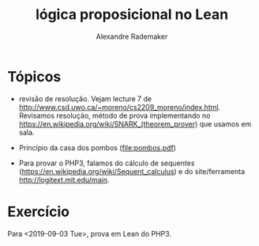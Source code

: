 #+Title: lógica proposicional no Lean
#+Author: Alexandre Rademaker

* Tópicos

- revisão de resolução. Vejam lecture 7 de
  http://www.csd.uwo.ca/~moreno/cs2209_moreno/index.html. Revisamos
  resolução, método de prova implementando no
  https://en.wikipedia.org/wiki/SNARK_(theorem_prover) que usamos em
  sala.

- Princípio da casa dos pombos (file:pombos.pdf)

- Para provar o PHP3, falamos do cálculo de sequentes
  (https://en.wikipedia.org/wiki/Sequent_calculus) e do
  site/ferramenta http://logitext.mit.edu/main.

* Exercício 

Para <2019-09-03 Tue>, prova em Lean do PHP3.
